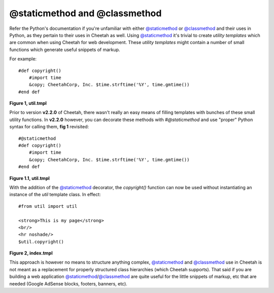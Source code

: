 @staticmethod and @classmethod
==============================

Refer the Python's documentation if you're unfamiliar with either
`@staticmethod <http://docs.python.org/library/functions.html#staticmethod>`_ or
`@classmethod <http://docs.python.org/library/functions.html#classmethod>`_ and their uses in Python, as they
pertain to their uses in Cheetah as well. Using `@staticmethod <http://docs.python.org/library/functions.html#staticmethod>`_ it's
trivial to create *utility templates* which are common when using
Cheetah for web development. These *utility templates* might contain
a number of small functions which generate useful snippets of markup.

For example::

    #def copyright()
        #import time
        &copy; CheetahCorp, Inc. $time.strftime('%Y', time.gmtime())
    #end def

**Figure 1, util.tmpl**

Prior to version **v2.2.0** of Cheetah, there wasn't really an easy means
of filling templates with bunches of these small utility functions. In
**v2.2.0** however, you can decorate these methods with `#@staticmethod`
and use "proper" Python syntax for calling them, **fig 1** revisited::

    #@staticmethod
    #def copyright()
        #import time
        &copy; CheetahCorp, Inc. $time.strftime('%Y', time.gmtime())
    #end def

**Figure 1.1, util.tmpl**

With the addition of the `@staticmethod <http://docs.python.org/library/functions.html#staticmethod>`_ decorator, the `copyright()`
function can now be used without instantiating an instance of the `util`
template class. In effect::

    #from util import util

    <strong>This is my page</strong>
    <br/>
    <hr noshade/>
    $util.copyright()

**Figure 2, index.tmpl**

This approach is however no means to structure anything complex,
`@staticmethod <http://docs.python.org/library/functions.html#staticmethod>`_ and `@classmethod <http://docs.python.org/library/functions.html#classmethod>`_ use in Cheetah is not meant as a
replacement for properly structured class hierarchies (which
Cheetah supports). That said if you are building a web application
`@staticmethod <http://docs.python.org/library/functions.html#staticmethod>`_/`@classmethod <http://docs.python.org/library/functions.html#classmethod>`_ are quite useful for the little snippets
of markup, etc that are needed (Google AdSense blocks, footers,
banners, etc).
